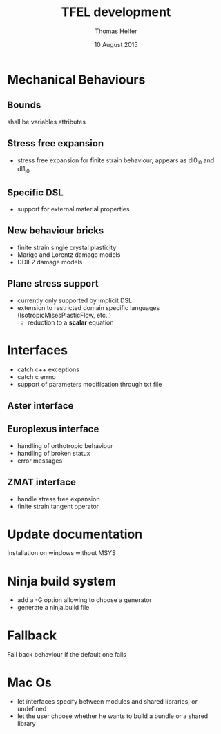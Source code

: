 #+TITLE:  TFEL development
#+AUTHOR: Thomas Helfer
#+DATE:   10 August 2015

#+CAPTION: MFront logo
#+NAME:   fig:SED-HR4049
     [[./img/a.jpg]]
[[file:docs/mfront-en.png]]

* Mechanical Behaviours

** Bounds

shall be variables attributes

** Stress free expansion

- stress free expansion for finite strain behaviour, appears as dl0_l0 and dl1_l0

** Specific DSL

 - support for external material properties

** New behaviour bricks

 - finite strain single crystal plasticity
 - Marigo and Lorentz damage models
 - DDIF2 damage models

** Plane stress support

- currently only supported by Implicit DSL
- extension to restricted domain specific languages
  (IsotropicMisesPlasticFlow, etc..)
    - reduction to a *scalar* equation

* Interfaces

- catch c++ exceptions
- catch c errno
- support of parameters modification through txt file

** Aster interface

** Europlexus interface

- handling of orthotropic behaviour
- handling of broken statux
- error messages

** ZMAT interface

- handle stress free expansion
- finite strain tangent operator

* Update documentation

Installation on windows without MSYS

* Ninja build system

- add a -G option allowing to choose a generator
- generate a ninja.build file

* Fallback

Fall back behaviour if the default one fails

* Mac Os

- let interfaces specify between modules and shared libraries, or undefined
- let the user choose whether he wants to build a bundle or a shared library
